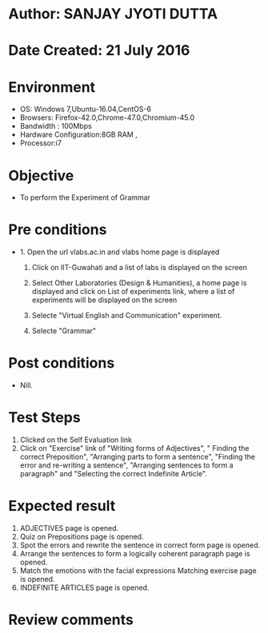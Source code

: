 * Author: SANJAY JYOTI DUTTA
* Date Created: 21 July 2016
* Environment
  - OS: Windows 7,Ubuntu-16.04,CentOS-6
  - Browsers: Firefox-42.0,Chrome-47.0,Chromium-45.0
  - Bandwidth : 100Mbps
  - Hardware Configuration:8GB RAM , 
  - Processor:i7

* Objective
  - To perform the Experiment of Grammar

* Pre conditions
  - 1. Open the url vlabs.ac.in and vlabs home page is displayed 
 
    2. Click on IIT-Guwahati and a list of labs is displayed on the screen 
  
    3. Select Other Laboratories (Design & Humanities), a home page is displayed and click on List of experiments link,  where a list of experiments will be displayed on the screen
  
    4. Selecte "Virtual English and Communication" experiment.
    5. Selecte "Grammar"
* Post conditions
   - Nill.
* Test Steps
  1. Clicked on the Self Evaluation link
  2. Click on "Exercise" link of "Writing forms of Adjectives", " Finding the correct Preposition", "Arranging parts to form a sentence", "Finding the error and re-writing a sentence", "Arranging sentences to form a paragraph" and "Selecting the correct Indefinite Article".
  
* Expected result
  1. ADJECTIVES page is opened.
  2. 	Quiz on Prepositions page is opened.
  3. Spot the errors and rewrite the sentence in correct form page is opened.
  4. Arrange the sentences to form a logically coherent paragraph page is opened.
  5. Match the emotions with the facial expressions Matching exercise page is opened.
  6. INDEFINITE ARTICLES page is opened.

* Review comments
